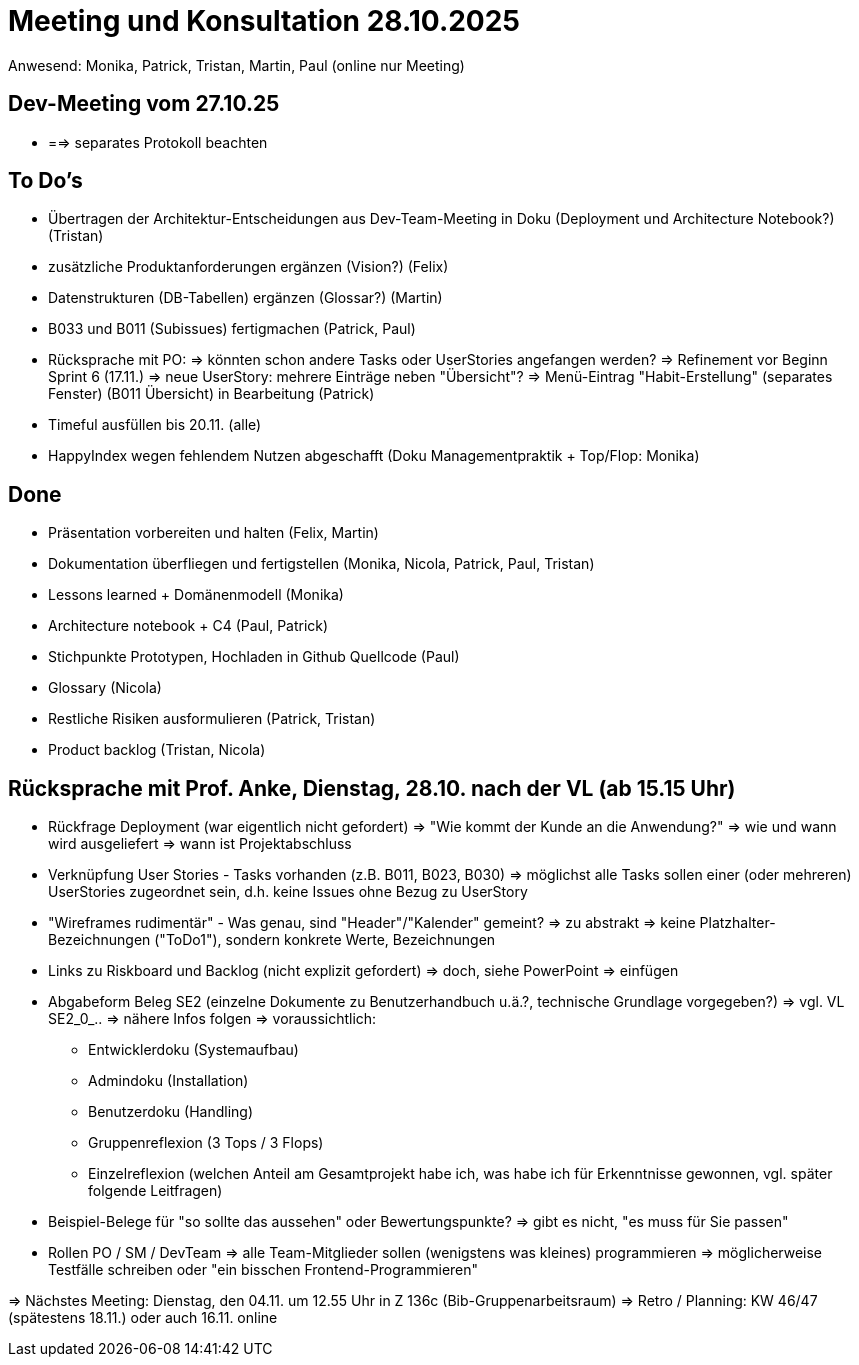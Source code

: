 = Meeting und Konsultation 28.10.2025
Anwesend: Monika, Patrick, Tristan, Martin, Paul (online nur Meeting)

== Dev-Meeting vom 27.10.25
-   ==> separates Protokoll beachten

== To Do's
-   Übertragen der Architektur-Entscheidungen aus Dev-Team-Meeting in Doku (Deployment und Architecture Notebook?) (Tristan)
-   zusätzliche Produktanforderungen ergänzen (Vision?) (Felix)
-   Datenstrukturen (DB-Tabellen) ergänzen (Glossar?) (Martin)
-   B033 und B011 (Subissues) fertigmachen (Patrick, Paul)
-   Rücksprache mit PO:
    => könnten schon andere Tasks oder UserStories angefangen werden?
    => Refinement vor Beginn Sprint 6 (17.11.)
    => neue UserStory: mehrere Einträge neben "Übersicht"?
    => Menü-Eintrag "Habit-Erstellung" (separates Fenster) (B011 Übersicht) in Bearbeitung (Patrick)
-   Timeful ausfüllen bis 20.11. (alle)
-   HappyIndex wegen fehlendem Nutzen abgeschafft (Doku Managementpraktik + Top/Flop: Monika)

== Done
-	Präsentation vorbereiten und halten (Felix, Martin)
-	Dokumentation überfliegen und fertigstellen (Monika, Nicola, Patrick, Paul, Tristan)
-	Lessons learned + Domänenmodell (Monika)
-	Architecture notebook + C4 (Paul, Patrick)
-	Stichpunkte Prototypen, Hochladen in Github Quellcode (Paul)
-	Glossary (Nicola)
-	Restliche Risiken ausformulieren (Patrick, Tristan)
-	Product backlog (Tristan, Nicola)

== Rücksprache mit Prof. Anke, Dienstag, 28.10. nach der VL (ab 15.15 Uhr)
-   Rückfrage Deployment (war eigentlich nicht gefordert)
    => "Wie kommt der Kunde an die Anwendung?"
    => wie und wann wird ausgeliefert
    => wann ist Projektabschluss
-   Verknüpfung User Stories - Tasks vorhanden (z.B. B011, B023, B030)
    => möglichst alle Tasks sollen einer (oder mehreren) UserStories zugeordnet sein, d.h. keine Issues ohne Bezug zu UserStory
-   "Wireframes rudimentär" - Was genau, sind "Header"/"Kalender" gemeint?
    => zu abstrakt
    => keine Platzhalter-Bezeichnungen ("ToDo1"), sondern konkrete Werte, Bezeichnungen
-   Links zu Riskboard und Backlog (nicht explizit gefordert) => doch, siehe PowerPoint
    => einfügen
-   Abgabeform Beleg SE2 (einzelne Dokumente zu Benutzerhandbuch u.ä.?, technische Grundlage vorgegeben?)
    => vgl. VL SE2_0_..
    => nähere Infos folgen
    => voraussichtlich:
        * Entwicklerdoku (Systemaufbau)
        * Admindoku (Installation)
        * Benutzerdoku (Handling)
        * Gruppenreflexion (3 Tops / 3 Flops)
        * Einzelreflexion (welchen Anteil am Gesamtprojekt habe ich, was habe ich für Erkenntnisse gewonnen, vgl. später folgende Leitfragen)
-   Beispiel-Belege für "so sollte das aussehen" oder Bewertungspunkte?
    => gibt es nicht, "es muss für Sie passen"
-   Rollen PO / SM / DevTeam
    => alle Team-Mitglieder sollen (wenigstens was kleines) programmieren
    => möglicherweise Testfälle schreiben oder "ein bisschen Frontend-Programmieren"

=> Nächstes Meeting: Dienstag, den 04.11. um 12.55 Uhr in Z 136c (Bib-Gruppenarbeitsraum)
=> Retro / Planning: KW 46/47 (spätestens 18.11.) oder auch 16.11. online





